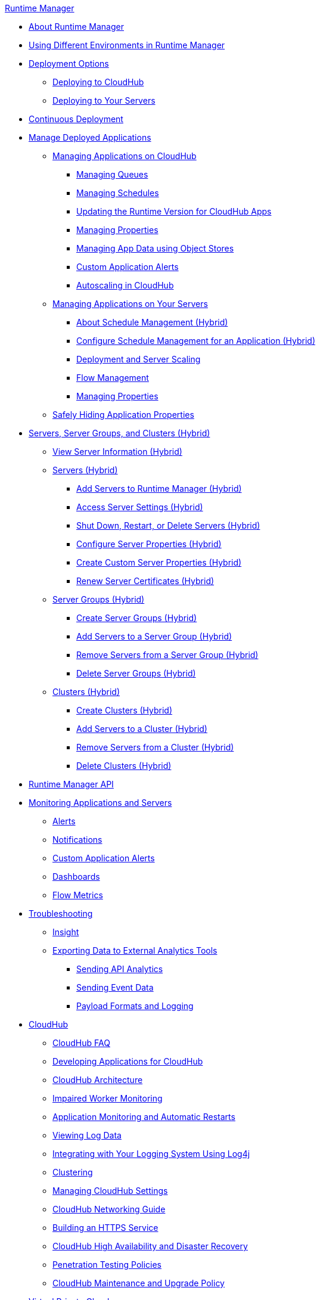 .xref:index.adoc[Runtime Manager]
* xref:index.adoc[About Runtime Manager]
* xref:runtime-manager-switch-env.adoc[Using Different Environments in Runtime Manager]
* xref:deployment-strategies.adoc[Deployment Options]
 ** xref:deploying-to-cloudhub.adoc[Deploying to CloudHub]
 ** xref:deploying-to-your-own-servers.adoc[Deploying to Your Servers]
* xref:continuous-deployment.adoc[Continuous Deployment]
* xref:managing-deployed-applications.adoc[Manage Deployed Applications]
 ** xref:managing-applications-on-cloudhub.adoc[Managing Applications on CloudHub]
  *** xref:managing-queues.adoc[Managing Queues]
  *** xref:managing-schedules.adoc[Managing Schedules]
  *** xref:cloudhub-app-runtime-version-updates.adoc[Updating the Runtime Version for CloudHub Apps]
  *** xref:cloudhub-manage-props.adoc[Managing Properties]
  *** xref:managing-application-data-with-object-stores.adoc[Managing App Data using Object Stores]
  *** xref:custom-application-alerts.adoc[Custom Application Alerts]
  *** xref:autoscaling-in-cloudhub.adoc[Autoscaling in CloudHub]
 ** xref:managing-applications-on-your-own-servers.adoc[Managing Applications on Your Servers]
  *** xref:hybrid-schedule-mgmt.adoc[About Schedule Management (Hybrid)]
  *** xref:hybrid-schedule-mgmt-config.adoc[Configure Schedule Management for an Application (Hybrid)]
  *** xref:runtime-dep-serv-limits.adoc[Deployment and Server Scaling]
  *** xref:flow-management.adoc[Flow Management]
  *** xref:hybrid-manage-props.adoc[Managing Properties]
 ** xref:secure-application-properties.adoc[Safely Hiding Application Properties]
* xref:managing-servers.adoc[Servers, Server Groups, and Clusters (Hybrid)]
 ** xref:servers-view-info.adoc[View Server Information (Hybrid)]
 ** xref:servers-about.adoc[Servers (Hybrid)]
  *** xref:servers-create.adoc[Add Servers to Runtime Manager (Hybrid)]
  *** xref:servers-settings.adoc[Access Server Settings (Hybrid)]
  *** xref:servers-actions.adoc[Shut Down, Restart, or Delete Servers (Hybrid)]
  *** xref:servers-properties-view.adoc[Configure Server Properties (Hybrid)]
  *** xref:servers-properties-create.adoc[Create Custom Server Properties (Hybrid)]
  *** xref:servers-cert-renewal.adoc[Renew Server Certificates (Hybrid)]
 ** xref:server-group-about.adoc[Server Groups (Hybrid)]
  *** xref:server-group-create.adoc[Create Server Groups (Hybrid)]
  *** xref:server-group-add.adoc[Add Servers to a Server Group (Hybrid)]
  *** xref:server-group-remove.adoc[Remove Servers from a Server Group (Hybrid)]
  *** xref:server-group-delete.adoc[Delete Server Groups (Hybrid)]
 ** xref:cluster-about.adoc[Clusters (Hybrid)]
  *** xref:cluster-create.adoc[Create Clusters (Hybrid)]
  *** xref:cluster-add-srv.adoc[Add Servers to a Cluster (Hybrid)]
  *** xref:cluster-del-srv.adoc[Remove Servers from a Cluster (Hybrid)]
  *** xref:cluster-delete.adoc[Delete Clusters (Hybrid)]
* xref:runtime-manager-api.adoc[Runtime Manager API]
* xref:monitoring.adoc[Monitoring Applications and Servers]
 ** xref:alerts-on-runtime-manager.adoc[Alerts]
 ** xref:notifications-on-runtime-manager.adoc[Notifications]
 ** xref:custom-application-alerts.adoc[Custom Application Alerts]
 ** xref:monitoring-dashboards.adoc[Dashboards]
 ** xref:flow-metrics.adoc[Flow Metrics]
* xref:troubleshooting.adoc[Troubleshooting]
 ** xref:insight.adoc[Insight]
 ** xref:sending-data-from-arm-to-external-analytics-software.adoc[Exporting Data to External Analytics Tools]
  *** xref:sending-api-analytics-from-arm-to-db.adoc[Sending API Analytics]
  *** xref:sending-event-data-from-arm-to-db.adoc[Sending Event Data]
  *** xref:about-logging-of-payload-formats.adoc[Payload Formats and Logging]
* xref:cloudhub.adoc[CloudHub]
 ** xref:cloudhub-faq.adoc[CloudHub FAQ]
 ** xref:developing-applications-for-cloudhub.adoc[Developing Applications for CloudHub]
 ** xref:cloudhub-architecture.adoc[CloudHub Architecture]
 ** xref:cloudhub-impaired-worker.adoc[Impaired Worker Monitoring]
 ** xref:worker-monitoring.adoc[Application Monitoring and Automatic Restarts]
 ** xref:viewing-log-data.adoc[Viewing Log Data]
 ** xref:custom-log-appender.adoc[Integrating with Your Logging System Using Log4j]
 ** xref:cloudhub-fabric.adoc[Clustering]
 ** xref:managing-cloudhub-specific-settings.adoc[Managing CloudHub Settings]
 ** xref:cloudhub-networking-guide.adoc[CloudHub Networking Guide]
 ** xref:building-an-https-service.adoc[Building an HTTPS Service]
 ** xref:cloudhub-hadr.adoc[CloudHub High Availability and Disaster Recovery]
 ** xref:penetration-testing-policies.adoc[Penetration Testing Policies]
 ** xref:maintenance-and-upgrade-policy.adoc[CloudHub Maintenance and Upgrade Policy]
* xref:virtual-private-cloud.adoc[Virtual Private Cloud]
 ** xref:vpc-architecture-concept.adoc[VPC Network Architecture]
 ** xref:vpc-connectivity-methods-concept.adoc[VPC Connectivity Methods]
 ** xref:vpc-provisioning-concept.adoc[Provision a VPC]
 ** xref:to-request-vpc-connectivity.adoc[Request VPC Connectivity to Your Network]
 ** xref:vpc-tutorial.adoc[Create a VPC]
 ** xref:vpc-firewall-rules-concept.adoc[VPC Firewall Rules]
 ** xref:resolve-private-domains-vpc-task.adoc[Resolve Private Domains in Your Internal Network]
 ** xref:vpn-about.adoc[Anypoint VPN]
  *** xref:vpn-create-arm.adoc[Create an Anypoint VPN Connection]
  *** xref:vpn-update-arm.adoc[Update an Anypoint VPN Connection]
  *** xref:vpn-troubleshooting.adoc[Troubleshoot Anypoint VPN]  
* xref:dedicated-load-balancer-tutorial.adoc[CloudHub Load Balancers]
  ** xref:cloudhub-dedicated-load-balancer.adoc[Dedicated Load Balancers]
  ** xref:lb-architecture.adoc[Dedicated Load Balancer Architecture]
  ** xref:lb-create-arm.adoc[Create a Load Balancer with Runtime Manager]
  ** xref:lb-create-cli.adoc[Create a Load Balancer with the Anypoint Platform CLI]
  ** xref:lb-create-api.adoc[Create a Load Balancer with the CloudHub API]
  ** xref:lb-updates.adoc[Dedicated Load Balancer Updates]
  ** xref:lb-ssl-endpoints.adoc[Configure SSL Endpoints and Certificates]
   *** xref:lb-cert-upload.adoc[Adding Certificates]
   *** xref:lb-cert-validation.adoc[Certificate Validation]
   *** xref:lb-mapping-rules.adoc[Mapping Rules]
  ** xref:lb-whitelists.adoc[Whitelists]
* xref:cloudhub-api.adoc[CloudHub API]
 ** xref:working-with-applications.adoc[Working with Applications]
  *** xref:create-application.adoc[Create Applications]
  *** xref:delete-application.adoc[Delete Applications]
  *** xref:deploy-application.adoc[Deploy Applications]
  *** xref:get-application.adoc[Get Applications]
  *** xref:list-all-applications.adoc[List All Applications]
  *** xref:update-application-metadata.adoc[Update Application Metadata]
 ** xref:logs.adoc[Working with Logs]
  *** xref:list-all-logs.adoc[List Log Messages]
 ** xref:notifications.adoc[Working with Notifications]
  *** xref:create-notification.adoc[Create Notifications]
  *** xref:list-notifications.adoc[List All Notifications]
  *** xref:update-notification.adoc[Update Notifications]
  *** xref:update-all-notifications.adoc[Update All Notifications]
 ** xref:working-with-alerts.adoc[Working with Alerts]
* xref:runtime-manager-agent.adoc[Runtime Manager Agent]
 ** xref:installing-and-configuring-runtime-manager-agent.adoc[Install or Update the Runtime Manager Agent]
  *** xref:rtm-agent-REST-connections.adoc[Configure REST Connections with amc_setup Parameters]
 ** xref:rtm-agent-config-yaml.adoc[Update Agent Configuration in mule-agent.yml]
 ** xref:rtm-agent-proxy-config.adoc[Connect the Agent Through a Proxy Server]
 ** xref:rtm-agent-whitelists.adoc[Ports, IP Addresses, and Hostnames to Whitelist]
 ** xref:debugging-the-runtime-manager-agent.adoc[Troubleshooting the Runtime Manager Agent]
 ** xref:advanced-usage.adoc[Advanced Usage]
  *** xref:runtime-manager-agent-architecture.adoc[Runtime Manager Agent Architecture]
  *** xref:runtime-manager-agent-api.adoc[Agent API]
   **** xref:administration-service.adoc[Administration Service]
   **** xref:managing-applications-and-domains.adoc[Managing Applications and Domains]
   **** xref:jmx-service.adoc[JMX Service]
   **** xref:runtime-manager-agent-notifications.adoc[Runtime Manager Agent Notifications]
  *** xref:event-tracking.adoc[Event Tracking]
  *** xref:internal-handler-buffering.adoc[Internal Handler Buffering]
  *** xref:extending-the-runtime-manager-agent.adoc[Extending the Runtime Manager Agent]
* xref:anypoint-platform-cli2.adoc[Anypoint CLI 2.x]
 ** xref:anypoint-platform-cli2-commands.adoc[List of Commands]
 ** xref:command-line-tools.adoc[Deprecated Command Line Tool]
 * xref:anypoint-platform-cli.adoc[Anypoint CLI 3.x]
 ** xref:anypoint-platform-cli-commands.adoc[List of Commands]
